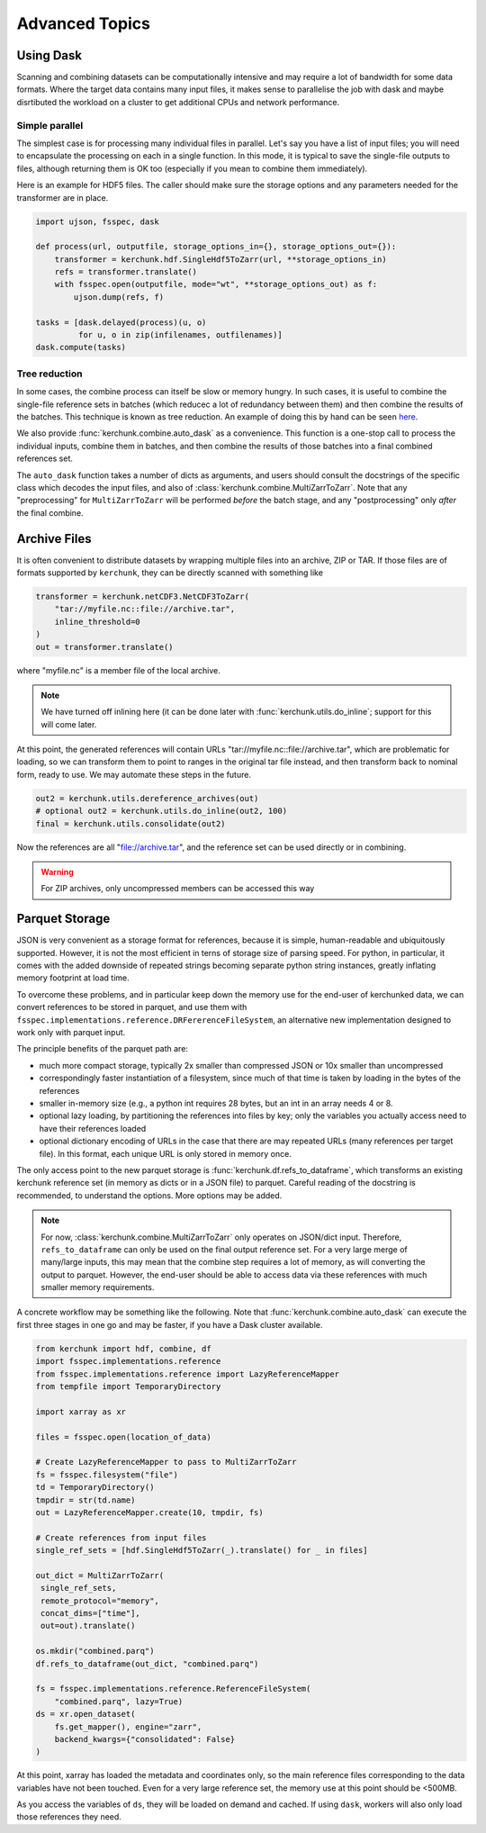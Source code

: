 Advanced Topics
===============

Using Dask
----------

Scanning and combining datasets can be computationally intensive and may
require a lot of bandwidth for some data formats. Where the target data
contains many input files, it makes sense to parallelise the job with
dask and maybe disrtibuted the workload on a cluster to get additional
CPUs and network performance.

Simple parallel
~~~~~~~~~~~~~~~

The simplest case is for processing many individual files in parallel.
Let's say you have a list of input files; you will need to encapsulate
the processing on each in a single function. In this mode, it is typical
to save the single-file outputs to files, although returning them is OK
too (especially if you mean to combine them immediately).

Here is an example for HDF5 files. The caller should make sure the
storage options and any parameters needed for the transformer are in place.

.. code-block:: python

    import ujson, fsspec, dask

    def process(url, outputfile, storage_options_in={}, storage_options_out={}):
        transformer = kerchunk.hdf.SingleHdf5ToZarr(url, **storage_options_in)
        refs = transformer.translate()
        with fsspec.open(outputfile, mode="wt", **storage_options_out) as f:
            ujson.dump(refs, f)

    tasks = [dask.delayed(process)(u, o)
             for u, o in zip(infilenames, outfilenames)]
    dask.compute(tasks)

Tree reduction
~~~~~~~~~~~~~~

In some cases, the combine process can itself be slow or memory hungry.
In such cases, it is useful to combine the single-file reference sets in
batches (which reducec a lot of redundancy between them) and then
combine the results of the batches. This technique is known as tree
reduction. An example of doing this by hand can be seen `here`_.

.. _here: https://gist.github.com/peterm790/5f901453ed7ac75ac28ed21a7138dcf8

We also provide :func:`kerchunk.combine.auto_dask` as a convenience. This
function is a one-stop call to process the individual inputs, combine
them in batches, and then combine the results of those batches into a
final combined references set.

The ``auto_dask`` function takes a number of dicts as arguments, and users
should consult the docstrings of the specific class which decodes the
input files, and also of :class:`kerchunk.combine.MultiZarrToZarr`. Note that
any "preprocessing" for ``MultiZarrToZarr`` will be performed *before* the
batch stage, and any "postprocessing" only *after* the final combine.

Archive Files
-------------

It is often convenient to distribute datasets by wrapping multiple files
into an archive, ZIP or TAR. If those files are of formats supported by
``kerchunk``, they can be directly scanned with something like

.. code-block:: python

    transformer = kerchunk.netCDF3.NetCDF3ToZarr(
        "tar://myfile.nc::file://archive.tar",
        inline_threshold=0
    )
    out = transformer.translate()


where "myfile.nc" is a member file of the local archive.

.. note::

    We have turned off inlining here (it can be done
    later with :func:`kerchunk.utils.do_inline`; support for this
    will come later.

At this point, the
generated references will contain URLs "tar://myfile.nc::file://archive.tar",
which are problematic for loading, so we can transform them to point to
ranges in the original tar file instead, and then transform back to
nominal form, ready to use. We may automate these steps in the future.

.. code-block:: python

    out2 = kerchunk.utils.dereference_archives(out)
    # optional out2 = kerchunk.utils.do_inline(out2, 100)
    final = kerchunk.utils.consolidate(out2)

Now the references are all "file://archive.tar", and the reference set
can be used directly or in combining.

.. warning::

   For ZIP archives, only uncompressed members can be accessed this way

Parquet Storage
---------------

JSON is very convenient as a storage format for references, because it is
simple, human-readable and ubiquitously supported. However, it is not the most
efficient in terns of storage size of parsing speed. For python, in particular,
it comes with the added downside of repeated strings becoming separate python
string instances, greatly inflating memory footprint at load time.

To overcome these problems, and in particular keep down the memory use for the
end-user of kerchunked data, we can convert references to be stored in parquet,
and use them with ``fsspec.implementations.reference.DRFererenceFileSystem``,
an alternative new implementation designed to work only with parquet input.

The principle benefits of the parquet path are:

- much more compact storage, typically 2x smaller than compressed JSON or 10x
  smaller than uncompressed

- correspondingly faster instantiation of a filesystem, since much of that time
  is taken by loading in the bytes of the references

- smaller in-memory size (e.g., a python int requires 28 bytes, but an int in
  an array needs 4 or 8.

- optional lazy loading, by partitioning the references into files by key; only
  the variables you actually access need to have their references loaded

- optional dictionary encoding of URLs in the case that there are may repeated
  URLs (many references per target file). In this format, each unique URL is only
  stored in memory once.

The only access point to the new parquet storage is
:func:`kerchunk.df.refs_to_dataframe`, which transforms an existing kerchunk
reference set (in memory as dicts or in a JSON file) to parquet. Careful reading
of the docstring is recommended, to understand the options. More options may
be added.

.. note::

   For now, :class:`kerchunk.combine.MultiZarrToZarr` only operates on JSON/dict
   input. Therefore, ``refs_to_dataframe`` can only be used on the final output
   reference set. For a very large merge of many/large inputs, this may mean
   that the combine step requires a lot of memory, as will converting the
   output to parquet. However, the end-user should be able to access data via
   these references with much smaller  memory requirements.

A concrete workflow may be something like the following. Note that
:func:`kerchunk.combine.auto_dask` can execute the first three stages in
one go and may be faster, if you have a Dask cluster available.

.. code-block:: python

   from kerchunk import hdf, combine, df
   import fsspec.implementations.reference
   from fsspec.implementations.reference import LazyReferenceMapper
   from tempfile import TemporaryDirectory

   import xarray as xr

   files = fsspec.open(location_of_data)

   # Create LazyReferenceMapper to pass to MultiZarrToZarr
   fs = fsspec.filesystem("file")
   td = TemporaryDirectory()
   tmpdir = str(td.name)
   out = LazyReferenceMapper.create(10, tmpdir, fs)

   # Create references from input files
   single_ref_sets = [hdf.SingleHdf5ToZarr(_).translate() for _ in files]

   out_dict = MultiZarrToZarr(
    single_ref_sets,
    remote_protocol="memory",
    concat_dims=["time"],
    out=out).translate()

   os.mkdir("combined.parq")
   df.refs_to_dataframe(out_dict, "combined.parq")

   fs = fsspec.implementations.reference.ReferenceFileSystem(
       "combined.parq", lazy=True)
   ds = xr.open_dataset(
       fs.get_mapper(), engine="zarr",
       backend_kwargs={"consolidated": False}
   )


At this point, xarray has loaded the metadata and coordinates only, so the
main reference files corresponding to the data variables have not been touched.
Even for a very large reference set, the memory use at this point should be <500MB.

As you access the variables of ``ds``, they will be loaded on demand and cached.
If using ``dask``, workers will also only load those references they need.
